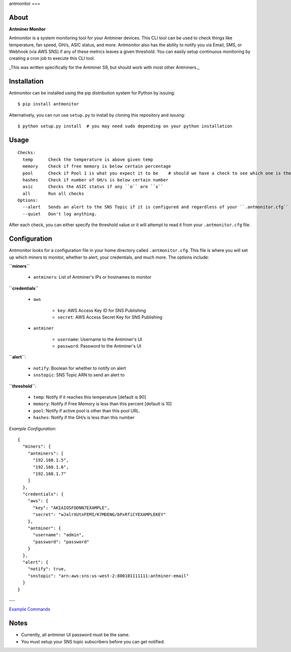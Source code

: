 antmonitor
===

.. image:: https://img.shields.io/pypi/v/antmonitor.svg
    :target: https://pypi.python.org/pypi/antmonitor

.. image:: https://img.shields.io/circleci/project/github/gkrizek/antmonitor.svg
    :target: https://circleci.com/gh/gkrizek/antmonitor

.. image:: https://img.shields.io/pypi/l/antmonitor.svg
    :target: https://opensource.org/licenses/MIT

About
-----

**Antminer Monitor**

Antmonitor is a system monitoring tool for your Antminer devices. This CLI tool can be used to
check things like temperature, fan speed, GH/s, ASIC status, and more. Antmonitor also has the
ability to notify you via Email, SMS, or Webhook (via AWS SNS) if any of these metrics leaves a given threshold.
You can easily setup continuous monitoring by creating a cron job to execute this CLI tool.

_This was written specifically for the Antminer S9, but should work with most other Antminers._

Installation
------------

Antmonitor can be installed using the pip distribution system for Python by
issuing:

::

    $ pip install antmonitor

Alternatively, you can run use ``setup.py`` to install by cloning this
repository and issuing:

::

    $ python setup.py install  # you may need sudo depending on your python installation

Usage
-----

::

    Checks:
      temp      Check the temperature is above given temp
      memory    Check if free memory is below certain percentage
      pool      Check if Pool 1 is what you expect it to be    # should we have a check to see which one is the active pool and notify if different?
      hashes    Check if number of GH/s is below certain number
      asic      Checks the ASIC status if any ``o`` are ``x``
      all       Run all checks
    Options:
      --alert   Sends an alert to the SNS Topic if it is configured and regardless of your ``.antmonitor.cfg`` parameters.
      --quiet   Don't log anything.

After each check, you can either specify the threshold value or it will attempt to read it from your ``.antmonitor.cfg`` file.

Configuration
-------------

Antmonitor looks for a configuration file in your home directory called ``.antmonitor.cfg``.
This file is where you will set up which miners to monitor, whether to alert, your credentials, and much more.
The options include:

**``miners``**

  - ``antminers``: List of Antminer's IPs or hostnames to monitor

**``credentials``**

  - ``aws``

      - ``key``: AWS Access Key ID for SNS Publishing

      - ``secret``: AWS Access Secret Key for SNS Publishing

  - ``antminer``

      - ``username``: Username to the Antminer's UI

      - ``password``: Password to the Antminer's UI

**``alert``**:

  - ``notify``: Boolean for whether to notify on alert

  - ``snstopic``: SNS Topic ARN to send an alert to

**``threshold``**:

  - ``temp``: Notify if it reaches this temperature [default is 90]

  - ``memory``: Notify if Free Memory is less than this percent [default is 10]

  - ``pool``: Notify if active pool is other than this pool URL.

  - ``hashes``: Notify if the GH/s is less than this number

*Example Configuration:*

::

  {
    "miners": {
      "antminers": [
        "192.168.1.5",
        "192.168.1.6",
        "192.168.1.7"
      ]
    },
    "credentials": {
      "aws": {
        "key": "AKIAIOSFODNN7EXAMPLE",
        "secret": "wJalrXUtnFEMI/K7MDENG/bPxRfiCYEXAMPLEKEY"
      },
      "antminer": {
        "username": "admin",
        "password": "password"
      }
    },
    "alert": {
      "notify": true,
      "snstopic": "arn:aws:sns:us-west-2:800101111111:antminer-email"
    }
  }

---

`Example Commands <./EXAMPLES.md>`__

Notes
-----

- Currently, all antminer UI password must be the same.

- You must setup your SNS topic subscribers before you can get notified.
